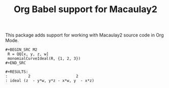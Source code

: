 #+TITLE: Org Babel support for Macaulay2

This package adds support for working with Macaulay2 source code in Org Mode.

: #+BEGIN_SRC M2
:  R = QQ[x, y, z, w]
:  monomialCurveIdeal(R, {1, 2, 3})
: #+END_SRC
:
: #+RESULTS:
: :         2                    2
: : ideal (z  - y*w, y*z - x*w, y  - x*z)
